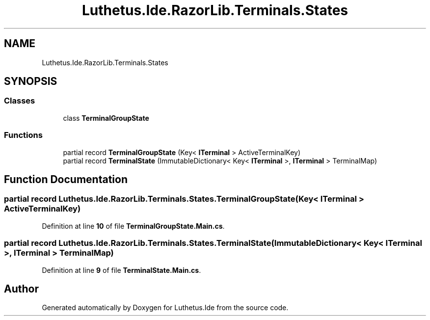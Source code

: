 .TH "Luthetus.Ide.RazorLib.Terminals.States" 3 "Version 1.0.0" "Luthetus.Ide" \" -*- nroff -*-
.ad l
.nh
.SH NAME
Luthetus.Ide.RazorLib.Terminals.States
.SH SYNOPSIS
.br
.PP
.SS "Classes"

.in +1c
.ti -1c
.RI "class \fBTerminalGroupState\fP"
.br
.in -1c
.SS "Functions"

.in +1c
.ti -1c
.RI "partial record \fBTerminalGroupState\fP (Key< \fBITerminal\fP > ActiveTerminalKey)"
.br
.ti -1c
.RI "partial record \fBTerminalState\fP (ImmutableDictionary< Key< \fBITerminal\fP >, \fBITerminal\fP > TerminalMap)"
.br
.in -1c
.SH "Function Documentation"
.PP 
.SS "partial record Luthetus\&.Ide\&.RazorLib\&.Terminals\&.States\&.TerminalGroupState (Key< \fBITerminal\fP > ActiveTerminalKey)"

.PP
Definition at line \fB10\fP of file \fBTerminalGroupState\&.Main\&.cs\fP\&.
.SS "partial record Luthetus\&.Ide\&.RazorLib\&.Terminals\&.States\&.TerminalState (ImmutableDictionary< Key< \fBITerminal\fP >, \fBITerminal\fP > TerminalMap)"

.PP
Definition at line \fB9\fP of file \fBTerminalState\&.Main\&.cs\fP\&.
.SH "Author"
.PP 
Generated automatically by Doxygen for Luthetus\&.Ide from the source code\&.
